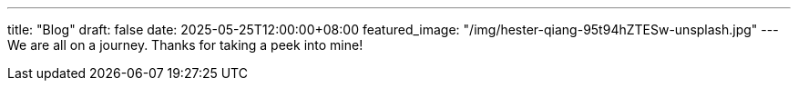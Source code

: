 ---
title: "Blog"
draft: false
date: 2025-05-25T12:00:00+08:00
featured_image: "/img/hester-qiang-95t94hZTESw-unsplash.jpg"
---
We are all on a journey. Thanks for taking a peek into mine!